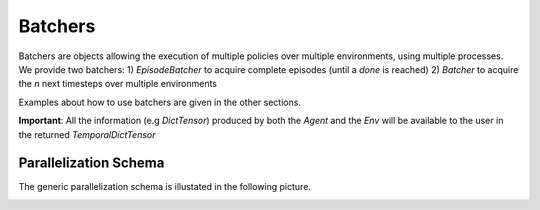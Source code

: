 Batchers
========

Batchers are objects allowing the execution of multiple policies over multiple environments, using multiple processes. We provide two batchers:
1) `EpisodeBatcher` to acquire complete episodes (until a `done` is reached)
2) `Batcher` to acquire the `n` next timesteps over multiple environments

Examples about how to use batchers are given in the other sections.

**Important**: All the information (e.g `DictTensor`) produced by both the `Agent` and the `Env` will be available to the user in the returned `TemporalDictTensor`

Parallelization Schema
----------------------

The generic parallelization schema is illustated in the following picture.

.. image:: http://www-connex.lip6.fr/~denoyer/wordpress/wp-content/uploads/2014/09/41416063_1843670485712946_6632995093617836032_n.jpg
  :width: 1024
  :alt: Parallelization Schema
